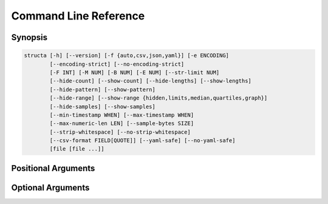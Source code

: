 ======================
Command Line Reference
======================

Synopsis
========

.. code-block:: text

    structa [-h] [--version] [-f {auto,csv,json,yaml}] [-e ENCODING]
            [--encoding-strict] [--no-encoding-strict]
            [-F INT] [-M NUM] [-B NUM] [-E NUM] [--str-limit NUM]
            [--hide-count] [--show-count] [--hide-lengths] [--show-lengths]
            [--hide-pattern] [--show-pattern]
            [--hide-range] [--show-range {hidden,limits,median,quartiles,graph}]
            [--hide-samples] [--show-samples]
            [--min-timestamp WHEN] [--max-timestamp WHEN]
            [--max-numeric-len LEN] [--sample-bytes SIZE]
            [--strip-whitespace] [--no-strip-whitespace]
            [--csv-format FIELD[QUOTE]] [--yaml-safe] [--no-yaml-safe]
            [file [file ...]]


.. program:: structa

Positional Arguments
====================

.. option:: file

    The data-file(s) to analyze; if this is - or unspecified then stdin will be
    read for the data; if multiple files are specified all will be read and
    analyzed as an array of similar structures

Optional Arguments
==================

.. option:: -h, --help

    show this help message and exit

.. option:: --version

    show program's version number and exit

.. option:: -f {auto,csv,json,yaml}, --format {auto,csv,json,yaml}

    The format of the data file; if this is unspecified, it will be guessed
    based on the first bytes of the file; valid choices are auto (the default),
    csv, or json

.. option:: -e ENCODING, --encoding ENCODING

    The string encoding of the file, e.g. utf-8 (default: auto). If "auto" then
    the file will be sampled to determine the encoding (see
    :option:`--sample-bytes`)

.. option:: --encoding-strict, --no-encoding-strict

    Controls whether character encoding is strictly enforced and will result in
    an error if invalid characters are found during analysis. If disabled, a
    replacement character will be inserted for invalid sequences. The default
    is strict decoding

.. option:: -F INT, --field-threshold INT

    If the number of distinct keys in a map, or columns in a tuple is less than
    this then they will be considered distinct fields instead of being lumped
    under a generic type like *str* (default: 20)

.. option:: -M NUM, --merge-threshold NUM

    The proportion of mapping fields which must match other mappings for them
    to be considered potential merge candidates (default: 50%)

.. option:: -B NUM, --bad-threshold NUM

    The proportion of string values which are allowed to mismatch a pattern
    without preventing the pattern from being reported; the proportion of "bad"
    data permitted in a field (default: 1%)

.. option:: -E NUM, --empty-threshold NUM

    The proportion of string values permitted to be empty without preventing
    the pattern from being reported; the proportion of "empty" data permitted
    in a field (default: 99%)

.. option:: --str-limit NUM

    The length beyond which only the lengths of strs will be reported; below
    this the actual value of the string will be displayed (default: 20)

.. option:: --hide-count, --show-count

    If set, show the count of items in containers, the count of unique scalar
    values, and the count of all sample values (if :option:`--show-samples` is
    set). If disabled, counts will be hidden

.. option:: --hide-lengths, --show-lengths

    If set, display the range of lengths of string fields in the same format as
    specified by :option:`--show-range`

.. option:: --hide-pattern, --show-pattern

    If set, show the pattern determined for fixed length string fields. If
    disabled, pattern information will be hidden

.. option:: --hide-range, --show-range {hidden,limits,median,quartiles,graph}

    Show the range of numeric (and temporal) fields in a variety of forms. The
    default is 'limits' which simply displays the minimum and maximum; 'median'
    includes the median between these; 'quartiles' shows all three quartiles
    between the minimum and maximum; 'graph' displays a crude chart showing the
    positions of the quartiles relative to the limits. Use
    :option:`--hide-range` to hide all range info

.. option:: --hide-samples, --show-samples

    If set, show samples of non-unique scalar values including the most and
    least common values. If disabled, samples will be hidden

.. option:: --min-timestamp WHEN

    The minimum timestamp to use when guessing whether floating point fields
    represent UNIX timestamps (default: 20 years). Can be specified as an
    absolute timestamp (in ISO-8601 format) or a duration to be subtracted from
    the current timestamp

.. option:: --max-timestamp WHEN

    The maximum timestamp to use when guessing whether floating point fields
    represent UNIX timestamps (default: 10 years). Can be specified as an
    absolute timestamp (in ISO-8601 format) or a duration to be added to the
    current timestamp

.. option:: --max-numeric-len LEN

    The maximum number of characters that a number, integer or floating-point,
    may use in its representation within the file. Defaults to 30

.. option:: --sample-bytes SIZE

    The number of bytes to sample from the file for the purposes of encoding
    and format detection. Defaults to 1m. Typical suffixes of k, m, g, etc. may
    be specified

.. option:: --strip-whitespace, --no-strip-whitespace

    Controls whether leading and trailing found in strings in the will be left
    alone and thus included or excluded in any data-type analysis. The default
    is to strip whitespace

.. option:: --csv-format FIELD[QUOTE]

    The characters used to delimit fields and strings in a CSV file. Can be
    specified as a single character which will be used as the field delimiter,
    or two characters in which case the second will be used as the string
    quotation character. Can also be "auto" which indicates the delimiters
    should be detected. Bear in mind that some characters may require quoting
    for the shell, e.g. ';"'

.. option:: --yaml-safe, --no-yaml-safe

    Controls whether the "safe" or "unsafe" YAML loader is used to parse YAML
    files. The default is the "safe" parser. Only use :option:`--no-yaml-safe`
    if you trust the source of your data
